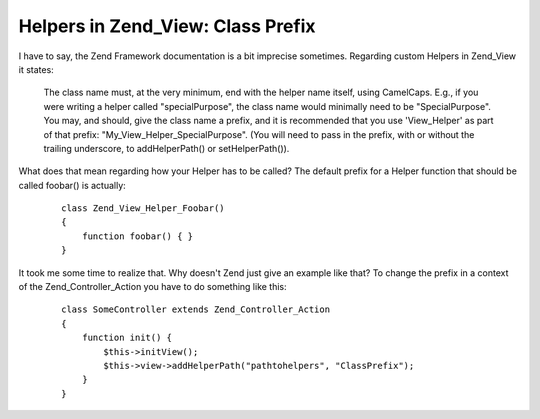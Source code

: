 Helpers in Zend_View: Class Prefix
==================================

I have to say, the Zend Framework documentation is a bit imprecise
sometimes. Regarding custom Helpers in Zend\_View it states:
    The class name must, at the very minimum, end with the helper name
    itself, using CamelCaps. E.g., if you were writing a helper called
    "specialPurpose", the class name would minimally need to be
    "SpecialPurpose". You may, and should, give the class name a prefix,
    and it is recommended that you use 'View\_Helper' as part of that
    prefix: "My\_View\_Helper\_SpecialPurpose". (You will need to pass
    in the prefix, with or without the trailing underscore, to
    addHelperPath() or setHelperPath()).

What does that mean regarding how your Helper has to be called? The
default prefix for a Helper function that should be called foobar() is
actually:
    ::

        class Zend_View_Helper_Foobar()
        {
            function foobar() { }
        }

It took me some time to realize that. Why doesn't Zend just give an
example like that? To change the prefix in a context of the
Zend\_Controller\_Action you have to do something like this:
    ::

        class SomeController extends Zend_Controller_Action
        {
            function init() {
                $this->initView();
                $this->view->addHelperPath("pathtohelpers", "ClassPrefix");
            }
        }


.. categories:: none
.. tags:: none
.. comments::
.. author:: beberlei <kontakt@beberlei.de>